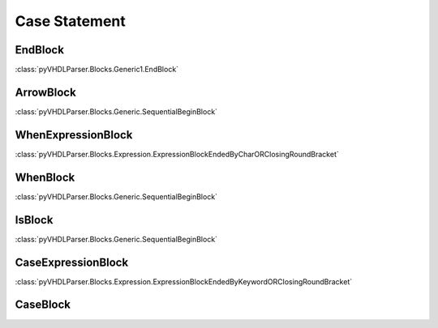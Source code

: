 Case Statement
##############

EndBlock
--------

:class:`pyVHDLParser.Blocks.Generic1.EndBlock`

ArrowBlock
----------

:class:`pyVHDLParser.Blocks.Generic.SequentialBeginBlock`

WhenExpressionBlock
-------------------

:class:`pyVHDLParser.Blocks.Expression.ExpressionBlockEndedByCharORClosingRoundBracket`

WhenBlock
---------

:class:`pyVHDLParser.Blocks.Generic.SequentialBeginBlock`

IsBlock
-------

:class:`pyVHDLParser.Blocks.Generic.SequentialBeginBlock`

CaseExpressionBlock
-------------------

:class:`pyVHDLParser.Blocks.Expression.ExpressionBlockEndedByKeywordORClosingRoundBracket`

CaseBlock
---------
